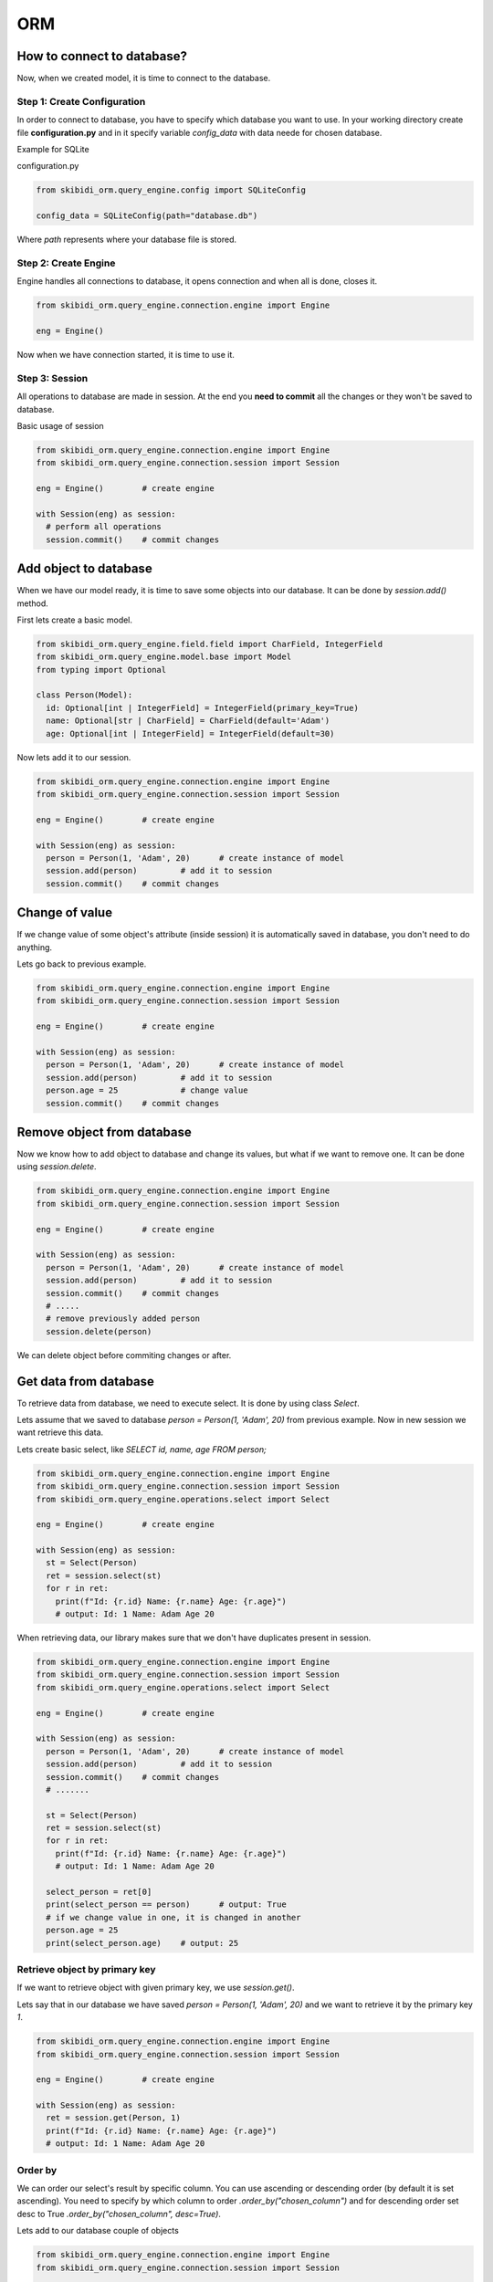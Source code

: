 ======================
ORM
======================

How to connect to database?
===============================

Now, when we created model, it is time to connect to the database.

Step 1: Create Configuration
------------------------------
In order to connect to database, you have to specify which database you want to use.
In your working directory create file  **configuration.py** and in it specify variable
*config_data* with data neede for chosen database.

Example for SQLite

configuration.py

.. code-block:: python

	from skibidi_orm.query_engine.config import SQLiteConfig

	config_data = SQLiteConfig(path="database.db")

Where *path* represents where your database file is stored.

Step 2: Create Engine
----------------------
Engine handles all connections to database, it opens connection and when all is done, closes it.

.. code-block:: python

    from skibidi_orm.query_engine.connection.engine import Engine

    eng = Engine()

Now when we have connection started, it is time to use it.

Step 3: Session
-----------------
All operations to database are made in session. At the end you **need to commit** all the changes or they won't be saved to database.

Basic usage of session

.. code-block:: python

  from skibidi_orm.query_engine.connection.engine import Engine
  from skibidi_orm.query_engine.connection.session import Session

  eng = Engine()	# create engine

  with Session(eng) as session:
    # perform all operations
    session.commit()	# commit changes

Add object to database
========================
When we have our model ready, it is time to save some objects into our database.
It can be done by *session.add()* method.

First lets create a basic model.

.. code-block:: python

  from skibidi_orm.query_engine.field.field import CharField, IntegerField
  from skibidi_orm.query_engine.model.base import Model
  from typing import Optional

  class Person(Model):
    id: Optional[int | IntegerField] = IntegerField(primary_key=True)
    name: Optional[str | CharField] = CharField(default='Adam')
    age: Optional[int | IntegerField] = IntegerField(default=30)

Now lets add it to our session.

.. code-block:: python

  from skibidi_orm.query_engine.connection.engine import Engine
  from skibidi_orm.query_engine.connection.session import Session

  eng = Engine()	# create engine

  with Session(eng) as session:
    person = Person(1, 'Adam', 20)	# create instance of model
    session.add(person)		# add it to session
    session.commit()	# commit changes

Change of value
================
If we change value of some object's attribute (inside session) it is automatically saved in database, you don't need to do anything.

Lets go back to previous example.

.. code-block:: python

  from skibidi_orm.query_engine.connection.engine import Engine
  from skibidi_orm.query_engine.connection.session import Session

  eng = Engine()	# create engine

  with Session(eng) as session:
    person = Person(1, 'Adam', 20)	# create instance of model
    session.add(person)		# add it to session
    person.age = 25		# change value
    session.commit()	# commit changes

Remove object from database
============================
Now we know how to add object to database and change its values, but what if we want to remove one. It can be done using *session.delete*.

.. code-block:: python

  from skibidi_orm.query_engine.connection.engine import Engine
  from skibidi_orm.query_engine.connection.session import Session

  eng = Engine()	# create engine

  with Session(eng) as session:
    person = Person(1, 'Adam', 20)	# create instance of model
    session.add(person)		# add it to session
    session.commit()	# commit changes
    # .....
    # remove previously added person
    session.delete(person)

We can delete object before commiting changes or after.

Get data from database
=======================
To retrieve data from database, we need to execute select. It is done by using class *Select*.

Lets assume that we saved to database *person = Person(1, 'Adam', 20)* from previous example. Now in new session we want retrieve this data.

Lets create basic select, like *SELECT id, name, age FROM person;*

.. code-block:: python

  from skibidi_orm.query_engine.connection.engine import Engine
  from skibidi_orm.query_engine.connection.session import Session
  from skibidi_orm.query_engine.operations.select import Select

  eng = Engine()	# create engine

  with Session(eng) as session:
    st = Select(Person)
    ret = session.select(st)
    for r in ret:
      print(f"Id: {r.id} Name: {r.name} Age: {r.age}")
      # output: Id: 1 Name: Adam Age 20

When retrieving data, our library makes sure that we don't have duplicates present in session.

.. code-block:: python

  from skibidi_orm.query_engine.connection.engine import Engine
  from skibidi_orm.query_engine.connection.session import Session
  from skibidi_orm.query_engine.operations.select import Select

  eng = Engine()	# create engine

  with Session(eng) as session:
    person = Person(1, 'Adam', 20)	# create instance of model
    session.add(person)		# add it to session
    session.commit()	# commit changes
    # .......

    st = Select(Person)
    ret = session.select(st)
    for r in ret:
      print(f"Id: {r.id} Name: {r.name} Age: {r.age}")
      # output: Id: 1 Name: Adam Age 20

    select_person = ret[0]
    print(select_person == person)	# output: True
    # if we change value in one, it is changed in another
    person.age = 25
    print(select_person.age)	# output: 25

Retrieve object by primary key
-------------------------------
If we want to retrieve object with given primary key, we use *session.get()*.

Lets say that in our database we have saved *person = Person(1, 'Adam', 20)* and we want to retrieve it by the primary key *1*.

.. code-block:: python

  from skibidi_orm.query_engine.connection.engine import Engine
  from skibidi_orm.query_engine.connection.session import Session

  eng = Engine()	# create engine

  with Session(eng) as session:
    ret = session.get(Person, 1)
    print(f"Id: {r.id} Name: {r.name} Age: {r.age}")
    # output: Id: 1 Name: Adam Age 20

Order by
----------
We can order our select's result by specific column. You can use ascending or descending order (by default it is set ascending). You need to specify by which column to order *.order_by("chosen_column")* and for descending order set desc to True *.order_by("chosen_column", desc=True)*.

Lets add to our database couple of objects

.. code-block:: python

  from skibidi_orm.query_engine.connection.engine import Engine
  from skibidi_orm.query_engine.connection.session import Session

  eng = Engine()	# create engine

  with Session(eng) as session:
    person1 = Person(1, 'Adam', 20)	# create instance of model
    person2 = Person(2, 'Kate', 18)
    person3 = Person(3, 'Thom', 30)
    session.add(person1)		# add it to session
    session.add(person2)
    session.add(person3)
    session.commit()	# commit changes

And now perform select with order by

.. code-block:: python

  from skibidi_orm.query_engine.connection.engine import Engine
  from skibidi_orm.query_engine.connection.session import Session
  from skibidi_orm.query_engine.operations.select import Select

  eng = Engine()	# create engine

  with Session(eng) as session:
    # order results by age
    st = Select(Person).order_by("age")
    ret = session.select(st)
    for r in ret:
      print(f"Id: {r.id} Name: {r.name} Age: {r.age}")
      # output: Id: 3 Name: Kate Age 18
      # output: Id: 1 Name: Adam Age 20
      # output: Id: 2 Name: Thom Age 30

    # order results by age with descending order
    st = Select(Person).order_by("age", desc=True)
    ret = session.select(st)
    for r in ret:
      print(f"Id: {r.id} Name: {r.name} Age: {r.age}")
      # output: Id: 2 Name: Thom Age 30
      # output: Id: 1 Name: Adam Age 20
      # output: Id: 3 Name: Kate Age 18

Group by
----------
We can group our select's result by specific column. You need to specify by which column to group by *.group_by("chosen_column")*.

Lets add some object to database

.. code-block:: python

  from skibidi_orm.query_engine.connection.engine import Engine
  from skibidi_orm.query_engine.connection.session import Session

  eng = Engine()	# create engine

  with Session(eng) as session:
    person1 = Person(1, 'Adam', 20)	# create instance of model
    person2 = Person(2, 'Kate', 20)
    person3 = Person(3, 'Thom', 30)
    person3 = Person(4, 'Ann', 40)
    session.add(person1)		# add it to session
    session.add(person2)
    session.add(person3)
    session.add(person4)
    session.commit()	# commit changes

We have one person with age 30, one with 40 and two with 20.

.. code-block:: python

  from skibidi_orm.query_engine.connection.engine import Engine
  from skibidi_orm.query_engine.connection.session import Session
  from skibidi_orm.query_engine.operations.select import Select

  eng = Engine()	# create engine

  with Session(eng) as session:
    # group results by age
    st = Select(Person).group_by("age")
    ret = session.select(st)
    for r in ret:
      print(f"Age: {r.age}")
      # output:Age 20
      # output:Age 30
      # output:Age 40

Aggregate function
--------------------
When we group by our result we can use function COUNT on other columns.

.. code-block:: python

  from skibidi_orm.query_engine.connection.engine import Engine
  from skibidi_orm.query_engine.connection.session import Session

  eng = Engine()	# create engine

  with Session(eng) as session:
    person1 = Person(1, 'Adam', 20)	# create instance of model
    person2 = Person(2, 'Kate', 20)
    person3 = Person(3, 'Thom', 30)
    person3 = Person(4, 'Ann', 40)
    session.add(person1)		# add it to session
    session.add(person2)
    session.add(person3)
    session.add(person4)
    session.commit()	# commit changes

We have one person with age 30, one with 40 and two with 20, we can count how many is there in each group by using count on column id.

.. code-block:: python

  from skibidi_orm.query_engine.connection.engine import Engine
  from skibidi_orm.query_engine.connection.session import Session
  from skibidi_orm.query_engine.operations.select import Select
  from skibidi_orm.query_engine.operations.functions import Count

  eng = Engine()	# create engine

  with Session(eng) as session:
    # group results by age
    st = Select(Person).group_by("age").annotate(count=Count("id"))
    ret = session.select(st)
    for r in ret:
      print(f"Age: {r.age} Count: {r.count}")
      # output: Age: 20 Count: 2
      # output: Age: 30 Count: 1
      # output: Age: 40 Count: 1

*.annotate()* is used to give name to resulting column.

Filter results
---------------
We can filter our results by different conditions. We use *.filter(column_name=3, another_name__gte=3)*. We create different conditions, like greather than, by adding **__** to column's name, followed by specific option we want to use.

Options that can by used:

* column_name=2 -> this is equality condition
* column_name__gt=2 -> greater than
* column_name__gte=2 -> greater than or equal
* column_name__lt=2 -> less than
* column_name__lte=2 -> less than or equal
* column_name__not=2 -> not equal, column_name != 2
* column_name__isnull=True -> is Null
* column_name__isnull=False -> is not Null

Example

.. code-block:: python

  from skibidi_orm.query_engine.connection.engine import Engine
  from skibidi_orm.query_engine.connection.session import Session

  eng = Engine()	# create engine

  with Session(eng) as session:
    person1 = Person(1, 'Adam', 20)	# create instance of model
    person2 = Person(2, 'Kate', 20)
    person3 = Person(3, 'Thom', 30)
    person4 = Person(4, 'John', 30)
    person5 = Person(5, 'Ann', 40)
    session.add(person1)		# add it to session
    session.add(person2)
    session.add(person3)
    session.add(person4)
    session.add(person5)
    session.commit()	# commit changes


.. code-block:: python

  from skibidi_orm.query_engine.connection.engine import Engine
  from skibidi_orm.query_engine.connection.session import Session
  from skibidi_orm.query_engine.operations.select import Select

  eng = Engine()	# create engine

  with Session(eng) as session:
    # filter results age>20 and name='John'
    st = Select(Person).filter(age__gt=20, name='John')
    ret = session.select(st)
    for r in ret:
      print(f"Id: {r.id} Name: {r.name} Age: {r.age}")
      # output: Id: 4 Name: John Age: 30

Select multiple methods
------------------------
We can use together all this methods, like in real select statement in sql

.. code-block:: python

  from skibidi_orm.query_engine.connection.engine import Engine
  from skibidi_orm.query_engine.connection.session import Session
  from skibidi_orm.query_engine.operations.select import Select

  eng = Engine()	# create engine

  with Session(eng) as session:
    st = Select(Person).filter(age__gt=20).order_by("id", desc=True)
    ret = session.select(st)
